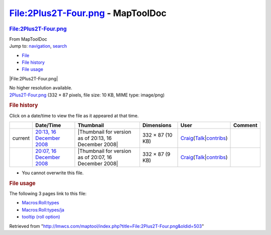 ==================================
File:2Plus2T-Four.png - MapToolDoc
==================================

.. contents::
   :depth: 3
..

.. container:: noprint
   :name: mw-page-base

.. container:: noprint
   :name: mw-head-base

.. container:: mw-body
   :name: content

   .. container:: mw-indicators

   .. rubric:: File:2Plus2T-Four.png
      :name: firstHeading
      :class: firstHeading

   .. container:: mw-body-content
      :name: bodyContent

      .. container::
         :name: siteSub

         From MapToolDoc

      .. container::
         :name: contentSub

      .. container:: mw-jump
         :name: jump-to-nav

         Jump to: `navigation <#mw-head>`__, `search <#p-search>`__

      .. container::
         :name: mw-content-text

         -  `File <#file>`__
         -  `File history <#filehistory>`__
         -  `File usage <#filelinks>`__

         .. container:: fullImageLink
            :name: file

            |File:2Plus2T-Four.png|

            .. container:: mw-filepage-resolutioninfo

               No higher resolution available.

         .. container:: fullMedia

            `2Plus2T-Four.png </maptool/images/9/90/2Plus2T-Four.png>`__
            ‎(332 × 87 pixels, file size: 10 KB, MIME type: image/png)

         .. container:: mw-content-ltr
            :name: mw-imagepage-content

         .. rubric:: File history
            :name: filehistory

         .. container::
            :name: mw-imagepage-section-filehistory

            Click on a date/time to view the file as it appeared at that
            time.

            ======= ============================================================================================ ===================================================== ================ =========================================================================================================================================================================================== =======
            \       Date/Time                                                                                    Thumbnail                                             Dimensions       User                                                                                                                                                                                        Comment
            ======= ============================================================================================ ===================================================== ================ =========================================================================================================================================================================================== =======
            current `20:13, 16 December 2008 </maptool/images/9/90/2Plus2T-Four.png>`__                          |Thumbnail for version as of 20:13, 16 December 2008| 332 × 87 (10 KB) `Craig <User:Craig>`__\ (\ \ `Talk </maptool/index.php?title=User_talk:Craig&action=edit&redlink=1>`__\ \ \|\ \ `contribs <Special:Contributions/Craig>`__\ \ )
            \       `20:07, 16 December 2008 </maptool/images/archive/9/90/20081216201320%212Plus2T-Four.png>`__ |Thumbnail for version as of 20:07, 16 December 2008| 332 × 87 (9 KB)  `Craig <User:Craig>`__\ (\ \ `Talk </maptool/index.php?title=User_talk:Craig&action=edit&redlink=1>`__\ \ \|\ \ `contribs <Special:Contributions/Craig>`__\ \ )
            ======= ============================================================================================ ===================================================== ================ =========================================================================================================================================================================================== =======

         -  You cannot overwrite this file.

         .. rubric:: File usage
            :name: filelinks

         .. container::
            :name: mw-imagepage-section-linkstoimage

            The following 3 pages link to this file:

            -  `Macros:Roll:types <Macros:Roll:types>`__
            -  `Macros:Roll:types/ja <Macros:Roll:types/ja>`__
            -  `tooltip (roll
               option) <tooltip_(roll_option)>`__

      .. container:: printfooter

         Retrieved from
         "http://lmwcs.com/maptool/index.php?title=File:2Plus2T-Four.png&oldid=503"

